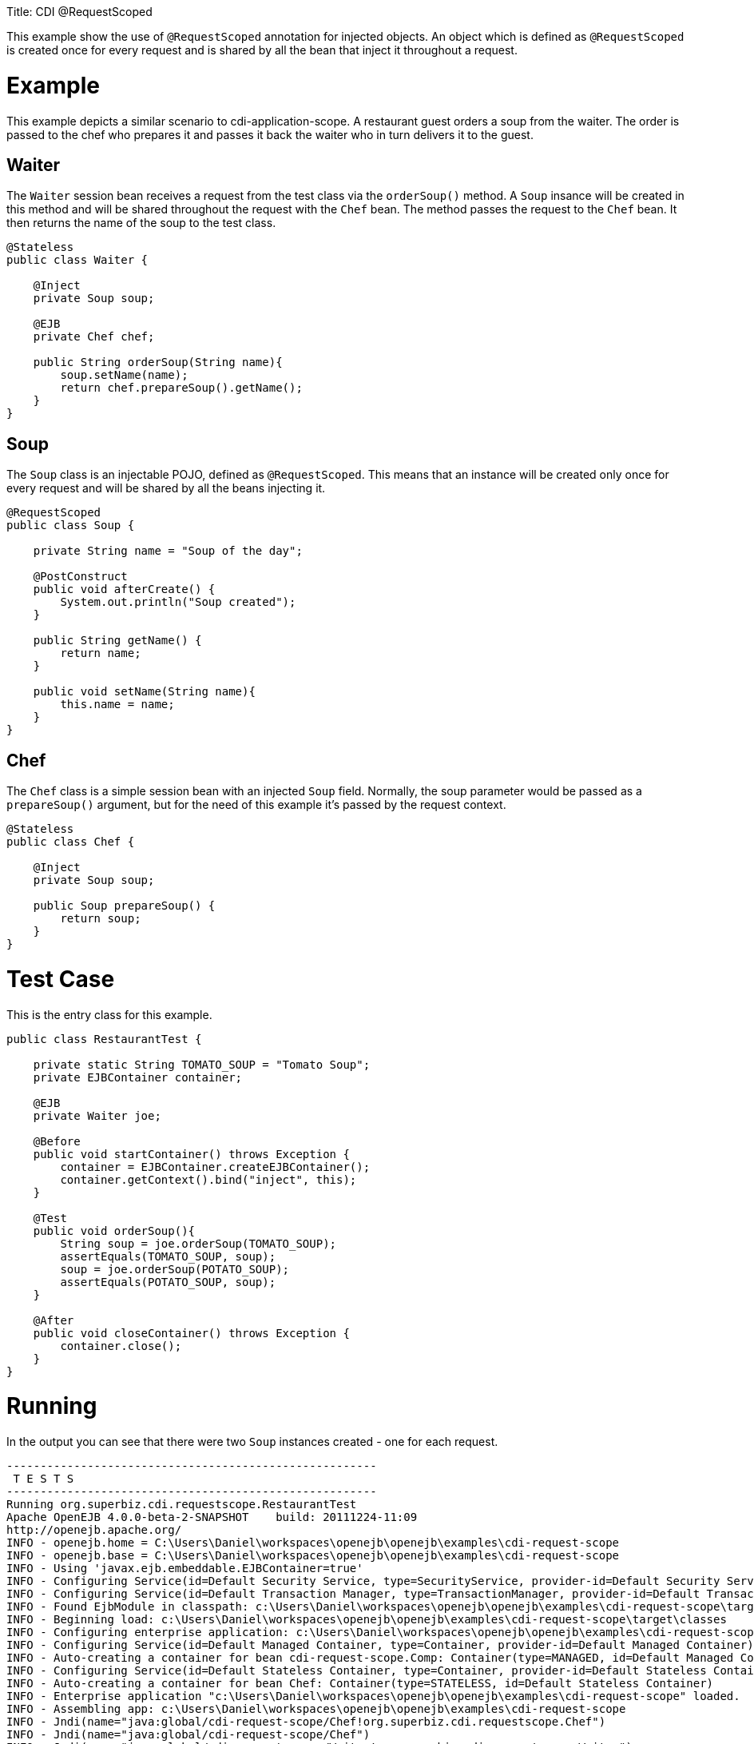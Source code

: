 :doctype: book

Title: CDI @RequestScoped

This example show the use of `@RequestScoped` annotation for injected objects.
An object which is defined as `@RequestScoped` is created once for every request and is shared by all the bean that inject it throughout a request.

= Example

This example depicts a similar scenario to cdi-application-scope.
A restaurant guest orders a soup from the waiter.
The order is passed to the chef who prepares it and passes it back the waiter who in turn delivers it to the guest.

== Waiter

The `Waiter` session bean receives a request from the test class via the `orderSoup()` method.
A `Soup` insance will be created in this method and will be shared throughout the request with the `Chef` bean.
The method passes the request to the `Chef` bean.
It then returns the name of the soup to the test class.

....
@Stateless
public class Waiter {

    @Inject
    private Soup soup;

    @EJB
    private Chef chef;

    public String orderSoup(String name){
        soup.setName(name);
        return chef.prepareSoup().getName();
    }
}
....

== Soup

The `Soup` class is an injectable POJO, defined as `@RequestScoped`.
This means that an instance will be created only once for every request and will be shared by all the beans injecting it.

....
@RequestScoped
public class Soup {

    private String name = "Soup of the day";

    @PostConstruct
    public void afterCreate() {
        System.out.println("Soup created");
    }

    public String getName() {
        return name;
    }

    public void setName(String name){
        this.name = name;
    }
}
....

== Chef

The `Chef` class is a simple session bean with an injected `Soup` field.
Normally, the soup parameter would be passed as a `prepareSoup()` argument, but for the need of this example it's passed by the request context.

....
@Stateless
public class Chef {

    @Inject
    private Soup soup;

    public Soup prepareSoup() {
        return soup;
    }
}
....

= Test Case

This is the entry class for this example.

....
public class RestaurantTest {

    private static String TOMATO_SOUP = "Tomato Soup";
    private EJBContainer container;

    @EJB
    private Waiter joe;

    @Before
    public void startContainer() throws Exception {
        container = EJBContainer.createEJBContainer();
        container.getContext().bind("inject", this);
    }

    @Test
    public void orderSoup(){
        String soup = joe.orderSoup(TOMATO_SOUP);
        assertEquals(TOMATO_SOUP, soup);
        soup = joe.orderSoup(POTATO_SOUP);
        assertEquals(POTATO_SOUP, soup);
    }

    @After
    public void closeContainer() throws Exception {
        container.close();
    }
}
....

= Running

In the output you can see that there were two `Soup` instances created - one for each request.

....
-------------------------------------------------------
 T E S T S
-------------------------------------------------------
Running org.superbiz.cdi.requestscope.RestaurantTest
Apache OpenEJB 4.0.0-beta-2-SNAPSHOT    build: 20111224-11:09
http://openejb.apache.org/
INFO - openejb.home = C:\Users\Daniel\workspaces\openejb\openejb\examples\cdi-request-scope
INFO - openejb.base = C:\Users\Daniel\workspaces\openejb\openejb\examples\cdi-request-scope
INFO - Using 'javax.ejb.embeddable.EJBContainer=true'
INFO - Configuring Service(id=Default Security Service, type=SecurityService, provider-id=Default Security Service)
INFO - Configuring Service(id=Default Transaction Manager, type=TransactionManager, provider-id=Default Transaction Manager)
INFO - Found EjbModule in classpath: c:\Users\Daniel\workspaces\openejb\openejb\examples\cdi-request-scope\target\classes
INFO - Beginning load: c:\Users\Daniel\workspaces\openejb\openejb\examples\cdi-request-scope\target\classes
INFO - Configuring enterprise application: c:\Users\Daniel\workspaces\openejb\openejb\examples\cdi-request-scope
INFO - Configuring Service(id=Default Managed Container, type=Container, provider-id=Default Managed Container)
INFO - Auto-creating a container for bean cdi-request-scope.Comp: Container(type=MANAGED, id=Default Managed Container)
INFO - Configuring Service(id=Default Stateless Container, type=Container, provider-id=Default Stateless Container)
INFO - Auto-creating a container for bean Chef: Container(type=STATELESS, id=Default Stateless Container)
INFO - Enterprise application "c:\Users\Daniel\workspaces\openejb\openejb\examples\cdi-request-scope" loaded.
INFO - Assembling app: c:\Users\Daniel\workspaces\openejb\openejb\examples\cdi-request-scope
INFO - Jndi(name="java:global/cdi-request-scope/Chef!org.superbiz.cdi.requestscope.Chef")
INFO - Jndi(name="java:global/cdi-request-scope/Chef")
INFO - Jndi(name="java:global/cdi-request-scope/Waiter!org.superbiz.cdi.requestscope.Waiter")
INFO - Jndi(name="java:global/cdi-request-scope/Waiter")
INFO - Created Ejb(deployment-id=Chef, ejb-name=Chef, container=Default Stateless Container)
INFO - Created Ejb(deployment-id=Waiter, ejb-name=Waiter, container=Default Stateless Container)
INFO - Started Ejb(deployment-id=Chef, ejb-name=Chef, container=Default Stateless Container)
INFO - Started Ejb(deployment-id=Waiter, ejb-name=Waiter, container=Default Stateless Container)
INFO - Deployed Application(path=c:\Users\Daniel\workspaces\openejb\openejb\examples\cdi-request-scope)
Soup created
Soup created
INFO - Undeploying app: c:\Users\Daniel\workspaces\openejb\openejb\examples\cdi-request-scope
Tests run: 1, Failures: 0, Errors: 0, Skipped: 0, Time elapsed: 1.412 sec

Results :

Tests run: 1, Failures: 0, Errors: 0, Skipped: 0
....
